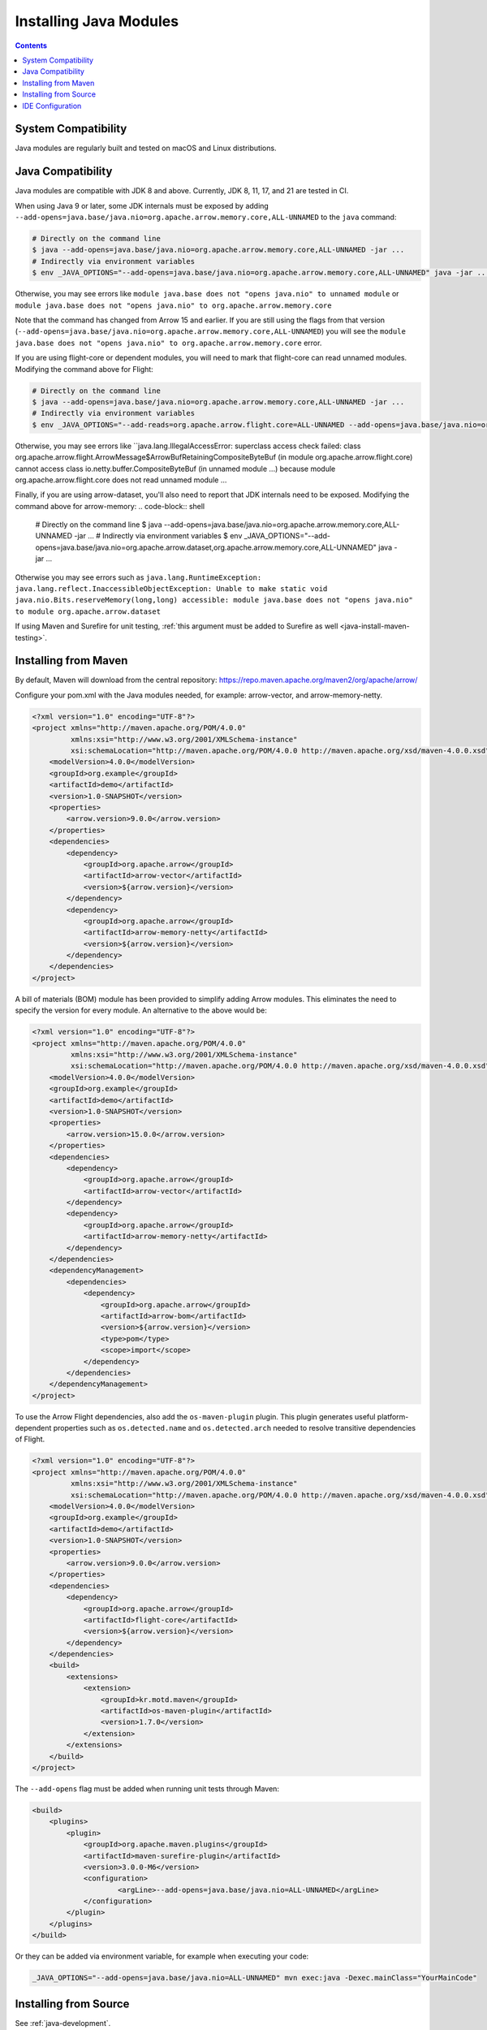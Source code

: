 .. Licensed to the Apache Software Foundation (ASF) under one
.. or more contributor license agreements.  See the NOTICE file
.. distributed with this work for additional information
.. regarding copyright ownership.  The ASF licenses this file
.. to you under the Apache License, Version 2.0 (the
.. "License"); you may not use this file except in compliance
.. with the License.  You may obtain a copy of the License at

..   http://www.apache.org/licenses/LICENSE-2.0

.. Unless required by applicable law or agreed to in writing,
.. software distributed under the License is distributed on an
.. "AS IS" BASIS, WITHOUT WARRANTIES OR CONDITIONS OF ANY
.. KIND, either express or implied.  See the License for the
.. specific language governing permissions and limitations
.. under the License.

=======================
Installing Java Modules
=======================

.. contents::

System Compatibility
====================

Java modules are regularly built and tested on macOS and Linux distributions.

Java Compatibility
==================

Java modules are compatible with JDK 8 and above.
Currently, JDK 8, 11, 17, and 21 are tested in CI.

When using Java 9 or later, some JDK internals must be exposed by
adding ``--add-opens=java.base/java.nio=org.apache.arrow.memory.core,ALL-UNNAMED`` to the ``java`` command:

.. code-block:: shell

   # Directly on the command line
   $ java --add-opens=java.base/java.nio=org.apache.arrow.memory.core,ALL-UNNAMED -jar ...
   # Indirectly via environment variables
   $ env _JAVA_OPTIONS="--add-opens=java.base/java.nio=org.apache.arrow.memory.core,ALL-UNNAMED" java -jar ...

Otherwise, you may see errors like ``module java.base does not "opens
java.nio" to unnamed module`` or ``module java.base does not "opens
java.nio" to org.apache.arrow.memory.core``

Note that the command has changed from Arrow 15 and earlier. If you are still using the flags from that version
(``--add-opens=java.base/java.nio=org.apache.arrow.memory.core,ALL-UNNAMED``) you will see the
``module java.base does not "opens java.nio" to org.apache.arrow.memory.core`` error.

If you are using flight-core or dependent modules, you will need to mark that flight-core can read unnamed modules.
Modifying the command above for Flight:

.. code-block:: shell

   # Directly on the command line
   $ java --add-opens=java.base/java.nio=org.apache.arrow.memory.core,ALL-UNNAMED -jar ...
   # Indirectly via environment variables
   $ env _JAVA_OPTIONS="--add-reads=org.apache.arrow.flight.core=ALL-UNNAMED --add-opens=java.base/java.nio=org.apache.arrow.memory.core,ALL-UNNAMED" java -jar ...

Otherwise, you may see errors like ``java.lang.IllegalAccessError: superclass access check failed: class
org.apache.arrow.flight.ArrowMessage$ArrowBufRetainingCompositeByteBuf (in module org.apache.arrow.flight.core)
cannot access class io.netty.buffer.CompositeByteBuf (in unnamed module ...) because module
org.apache.arrow.flight.core does not read unnamed module ...

Finally, if you are using arrow-dataset, you'll also need to report that JDK internals need to be exposed.
Modifying the command above for arrow-memory:
.. code-block:: shell

   # Directly on the command line
   $ java --add-opens=java.base/java.nio=org.apache.arrow.memory.core,ALL-UNNAMED -jar ...
   # Indirectly via environment variables
   $ env _JAVA_OPTIONS="--add-opens=java.base/java.nio=org.apache.arrow.dataset,org.apache.arrow.memory.core,ALL-UNNAMED" java -jar ...

Otherwise you may see errors such as ``java.lang.RuntimeException: java.lang.reflect.InaccessibleObjectException:
Unable to make static void java.nio.Bits.reserveMemory(long,long) accessible: module
java.base does not "opens java.nio" to module org.apache.arrow.dataset``

If using Maven and Surefire for unit testing, :ref:`this argument must
be added to Surefire as well <java-install-maven-testing>`.

Installing from Maven
=====================

By default, Maven will download from the central repository: https://repo.maven.apache.org/maven2/org/apache/arrow/

Configure your pom.xml with the Java modules needed, for example:
arrow-vector, and arrow-memory-netty.

.. code-block:: xml

    <?xml version="1.0" encoding="UTF-8"?>
    <project xmlns="http://maven.apache.org/POM/4.0.0"
             xmlns:xsi="http://www.w3.org/2001/XMLSchema-instance"
             xsi:schemaLocation="http://maven.apache.org/POM/4.0.0 http://maven.apache.org/xsd/maven-4.0.0.xsd">
        <modelVersion>4.0.0</modelVersion>
        <groupId>org.example</groupId>
        <artifactId>demo</artifactId>
        <version>1.0-SNAPSHOT</version>
        <properties>
            <arrow.version>9.0.0</arrow.version>
        </properties>
        <dependencies>
            <dependency>
                <groupId>org.apache.arrow</groupId>
                <artifactId>arrow-vector</artifactId>
                <version>${arrow.version}</version>
            </dependency>
            <dependency>
                <groupId>org.apache.arrow</groupId>
                <artifactId>arrow-memory-netty</artifactId>
                <version>${arrow.version}</version>
            </dependency>
        </dependencies>
    </project>

A bill of materials (BOM) module has been provided to simplify adding
Arrow modules. This eliminates the need to specify the version for
every module. An alternative to the above would be:

.. code-block:: xml

    <?xml version="1.0" encoding="UTF-8"?>
    <project xmlns="http://maven.apache.org/POM/4.0.0"
             xmlns:xsi="http://www.w3.org/2001/XMLSchema-instance"
             xsi:schemaLocation="http://maven.apache.org/POM/4.0.0 http://maven.apache.org/xsd/maven-4.0.0.xsd">
        <modelVersion>4.0.0</modelVersion>
        <groupId>org.example</groupId>
        <artifactId>demo</artifactId>
        <version>1.0-SNAPSHOT</version>
        <properties>
            <arrow.version>15.0.0</arrow.version>
        </properties>
        <dependencies>
            <dependency>
                <groupId>org.apache.arrow</groupId>
                <artifactId>arrow-vector</artifactId>
            </dependency>
            <dependency>
                <groupId>org.apache.arrow</groupId>
                <artifactId>arrow-memory-netty</artifactId>
            </dependency>
        </dependencies>
        <dependencyManagement>
            <dependencies>
                <dependency>
                    <groupId>org.apache.arrow</groupId>
                    <artifactId>arrow-bom</artifactId>
                    <version>${arrow.version}</version>
                    <type>pom</type>
                    <scope>import</scope>
                </dependency>
            </dependencies>
        </dependencyManagement>
    </project>

To use the Arrow Flight dependencies, also add the ``os-maven-plugin``
plugin. This plugin generates useful platform-dependent properties
such as ``os.detected.name`` and ``os.detected.arch`` needed to resolve
transitive dependencies of Flight.

.. code-block:: xml

    <?xml version="1.0" encoding="UTF-8"?>
    <project xmlns="http://maven.apache.org/POM/4.0.0"
             xmlns:xsi="http://www.w3.org/2001/XMLSchema-instance"
             xsi:schemaLocation="http://maven.apache.org/POM/4.0.0 http://maven.apache.org/xsd/maven-4.0.0.xsd">
        <modelVersion>4.0.0</modelVersion>
        <groupId>org.example</groupId>
        <artifactId>demo</artifactId>
        <version>1.0-SNAPSHOT</version>
        <properties>
            <arrow.version>9.0.0</arrow.version>
        </properties>
        <dependencies>
            <dependency>
                <groupId>org.apache.arrow</groupId>
                <artifactId>flight-core</artifactId>
                <version>${arrow.version}</version>
            </dependency>
        </dependencies>
        <build>
            <extensions>
                <extension>
                    <groupId>kr.motd.maven</groupId>
                    <artifactId>os-maven-plugin</artifactId>
                    <version>1.7.0</version>
                </extension>
            </extensions>
        </build>
    </project>

.. _java-install-maven-testing:

The ``--add-opens`` flag must be added when running unit tests through Maven:

.. code-block:: xml

    <build>
        <plugins>
            <plugin>
                <groupId>org.apache.maven.plugins</groupId>
                <artifactId>maven-surefire-plugin</artifactId>
                <version>3.0.0-M6</version>
                <configuration>
                        <argLine>--add-opens=java.base/java.nio=ALL-UNNAMED</argLine>
                </configuration>
            </plugin>
        </plugins>
    </build>

Or they can be added via environment variable, for example when executing your code:

.. code-block::

    _JAVA_OPTIONS="--add-opens=java.base/java.nio=ALL-UNNAMED" mvn exec:java -Dexec.mainClass="YourMainCode"

Installing from Source
======================

See :ref:`java-development`.

IDE Configuration
=================

Generally, no additional configuration should be needed.  However,
ensure your Maven or other build configuration has the ``--add-opens``
flag as described above, so that the IDE picks it up and runs tests
with that flag as well.
